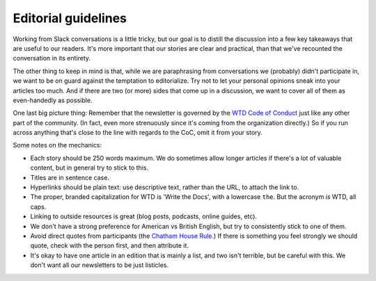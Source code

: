 ********************
Editorial guidelines
********************

Working from Slack conversations is a little tricky, but our goal is to distill the discussion into a few key takeaways that are useful to our readers. It's more important that our stories are clear and practical, than that we've recounted the conversation in its entirety.

The other thing to keep in mind is that, while we are paraphrasing from conversations we (probably) didn't participate in, we want to be on guard against the temptation to editorialize. Try not to let your personal opinions sneak into your articles too much. And if there are two (or more) sides that come up in a discussion, we want to cover all of them as even-handedly as possible.

One last big picture thing: Remember that the newsletter is governed by the `WTD Code of Conduct <https://www.writethedocs.org/code-of-conduct/>`_ just like any other part of the community. (In fact, even more strenuously since it's coming from the organization directly.) So if you run across anything that's close to the line with regards to the CoC, omit it from your story.

Some notes on the mechanics:

* Each story should be 250 words maximum. We do sometimes allow longer articles if there's a lot of valuable content, but in general try to stick to this.
* Titles are in sentence case.
* Hyperlinks should be plain text: use descriptive text, rather than the URL, to attach the link to.
* The proper, branded capitalization for WTD is 'Write the Docs', with a lowercase ``the``. But the acronym *is* WTD, all caps.
* Linking to outside resources is great (blog posts, podcasts, online guides, etc).
* We don't have a strong preference for American vs British English, but try to consistently stick to one of them.
* Avoid direct quotes from participants (the `Chatham House Rule <https://en.wikipedia.org/wiki/Chatham_House_Rule>`__.) If there is something you feel strongly we should quote, check with the person first, and then attribute it.
* It's okay to have one article in an edition that is mainly a list, and two isn't terrible, but be careful with this. We don't want all our newsletters to be just listicles.
